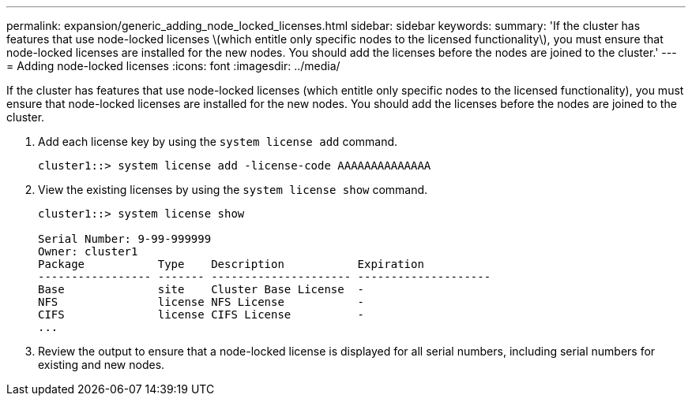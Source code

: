 ---
permalink: expansion/generic_adding_node_locked_licenses.html
sidebar: sidebar
keywords: 
summary: 'If the cluster has features that use node-locked licenses \(which entitle only specific nodes to the licensed functionality\), you must ensure that node-locked licenses are installed for the new nodes. You should add the licenses before the nodes are joined to the cluster.'
---
= Adding node-locked licenses
:icons: font
:imagesdir: ../media/

[.lead]
If the cluster has features that use node-locked licenses (which entitle only specific nodes to the licensed functionality), you must ensure that node-locked licenses are installed for the new nodes. You should add the licenses before the nodes are joined to the cluster.

. Add each license key by using the `system license add` command.
+
----
cluster1::> system license add -license-code AAAAAAAAAAAAAA
----

. View the existing licenses by using the `system license show` command.
+
----
cluster1::> system license show

Serial Number: 9-99-999999
Owner: cluster1
Package           Type    Description           Expiration
----------------- ------- --------------------- --------------------
Base              site    Cluster Base License  -
NFS               license NFS License           -
CIFS              license CIFS License          -
...
----

. Review the output to ensure that a node-locked license is displayed for all serial numbers, including serial numbers for existing and new nodes.
